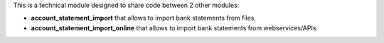 This is a technical module designed to share code between 2 other modules:

* **account_statement_import** that allows to import bank statements from files,
* **account_statement_import_online** that allows to import bank statements from webservices/APIs.
